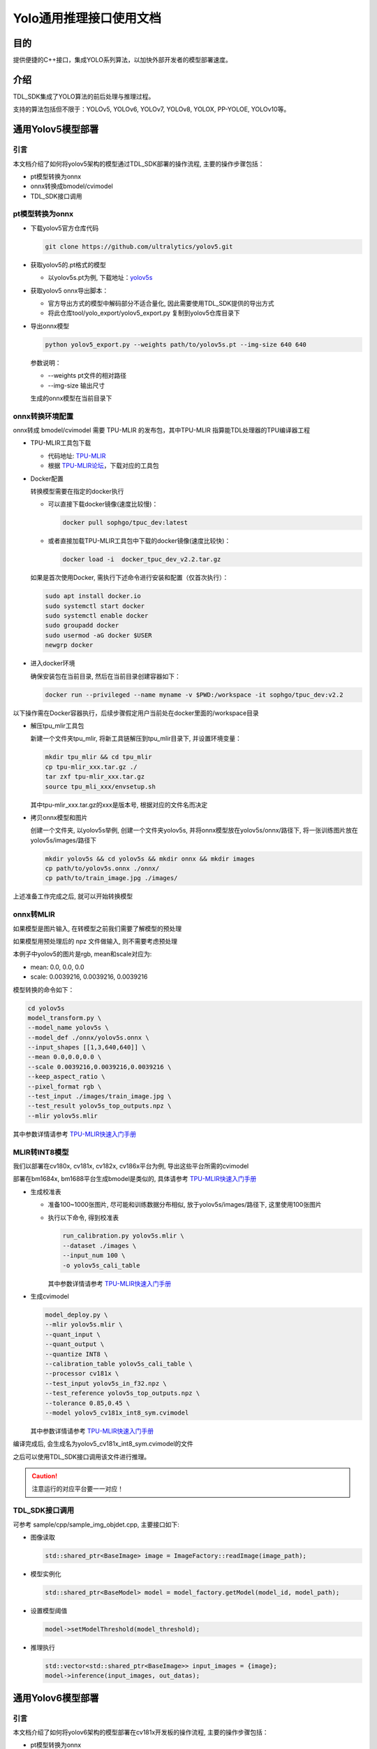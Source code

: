 .. vim: syntax=rst

Yolo通用推理接口使用文档
=========================

目的
---------------

提供便捷的C++接口，集成YOLO系列算法，以加快外部开发者的模型部署速度。

介绍
---------------

TDL_SDK集成了YOLO算法的前后处理与推理过程。

支持的算法包括但不限于：YOLOv5, YOLOv6, YOLOv7, YOLOv8, YOLOX, PP-YOLOE, YOLOv10等。

通用Yolov5模型部署
------------------


引言
~~~~~~~~~~~~~~~

本文档介绍了如何将yolov5架构的模型通过TDL_SDK部署的操作流程, 主要的操作步骤包括：

* pt模型转换为onnx

* onnx转换成bmodel/cvimodel

* TDL_SDK接口调用

pt模型转换为onnx
~~~~~~~~~~~~~~~~~~~~~~~

* 下载yolov5官方仓库代码

  .. code-block:: shell

    git clone https://github.com/ultralytics/yolov5.git

* 获取yolov5的.pt格式的模型

  * 以yolov5s.pt为例, 下载地址：`yolov5s <https://github.com/ultralytics/yolov5/releases/download/v7.0/yolov5s.pt>`_

* 获取yolov5 onnx导出脚本：

  * 官方导出方式的模型中解码部分不适合量化, 因此需要使用TDL_SDK提供的导出方式

  * 将此仓库tool/yolo_export/yolov5_export.py 复制到yolov5仓库目录下

* 导出onnx模型

  .. code-block:: shell

    python yolov5_export.py --weights path/to/yolov5s.pt --img-size 640 640

  参数说明：

  * --weights pt文件的相对路径
  * --img-size 输出尺寸

  生成的onnx模型在当前目录下

onnx转换环境配置
~~~~~~~~~~~~~~~~~~~~~~~

onnx转成 bmodel/cvimodel 需要 TPU-MLIR 的发布包，其中TPU-MLIR 指算能TDL处理器的TPU编译器工程

* TPU-MLIR工具包下载

  * 代码地址:  `TPU-MLIR <https://github.com/sophgo/tpu-mlir>`_ 

  * 根据 `TPU-MLIR论坛 <https://developer.sophgo.com/thread/473.html>`_，下载对应的工具包

* Docker配置

  转换模型需要在指定的docker执行

  * 可以直接下载docker镜像(速度比较慢)：

    .. code-block:: shell

      docker pull sophgo/tpuc_dev:latest

  * 或者直接加载TPU-MLIR工具包中下载的docker镜像(速度比较快)：

    .. code-block:: shell

      docker load -i  docker_tpuc_dev_v2.2.tar.gz

  如果是首次使用Docker, 需执行下述命令进行安装和配置（仅首次执行）：

  .. code-block:: shell

    sudo apt install docker.io
    sudo systemctl start docker
    sudo systemctl enable docker
    sudo groupadd docker
    sudo usermod -aG docker $USER
    newgrp docker

* 进入docker环境

  确保安装包在当前目录, 然后在当前目录创建容器如下：

  .. code-block:: shell

    docker run --privileged --name myname -v $PWD:/workspace -it sophgo/tpuc_dev:v2.2

以下操作需在Docker容器执行，后续步骤假定用户当前处在docker里面的/workspace目录

* 解压tpu_mlir工具包

  新建一个文件夹tpu_mlir, 将新工具链解压到tpu_mlir目录下, 并设置环境变量：

  .. code-block:: shell

    mkdir tpu_mlir && cd tpu_mlir
    cp tpu-mlir_xxx.tar.gz ./
    tar zxf tpu-mlir_xxx.tar.gz
    source tpu_mli_xxx/envsetup.sh

  其中tpu-mlir_xxx.tar.gz的xxx是版本号, 根据对应的文件名而决定

* 拷贝onnx模型和图片

  创建一个文件夹, 以yolov5s举例, 创建一个文件夹yolov5s, 并将onnx模型放在yolov5s/onnx/路径下, 将一张训练图片放在yolov5s/images/路径下

  .. code-block:: shell

    mkdir yolov5s && cd yolov5s && mkdir onnx && mkdir images
    cp path/to/yolov5s.onnx ./onnx/
    cp path/to/train_image.jpg ./images/


上述准备工作完成之后, 就可以开始转换模型

onnx转MLIR
~~~~~~~~~~~~~~~

如果模型是图片输入, 在转模型之前我们需要了解模型的预处理

如果模型用预处理后的 npz 文件做输入, 则不需要考虑预处理

本例子中yolov5的图片是rgb, mean和scale对应为:

* mean:  0.0, 0.0, 0.0
* scale: 0.0039216, 0.0039216, 0.0039216

模型转换的命令如下：

.. code-block:: shell

  cd yolov5s
  model_transform.py \
  --model_name yolov5s \
  --model_def ./onnx/yolov5s.onnx \
  --input_shapes [[1,3,640,640]] \
  --mean 0.0,0.0,0.0 \
  --scale 0.0039216,0.0039216,0.0039216 \
  --keep_aspect_ratio \
  --pixel_format rgb \
  --test_input ./images/train_image.jpg \
  --test_result yolov5s_top_outputs.npz \
  --mlir yolov5s.mlir

其中参数详情请参考  `TPU-MLIR快速入门手册 <https://tpumlir.org/docs/quick_start/index.html>`_

MLIR转INT8模型
~~~~~~~~~~~~~~~

我们以部署在cv180x, cv181x, cv182x, cv186x平台为例, 导出这些平台所需的cvimodel

部署在bm1684x, bm1688平台生成bmodel是类似的, 具体请参考 `TPU-MLIR快速入门手册 <https://tpumlir.org/docs/quick_start/index.html>`_

* 生成校准表

  * 准备100~1000张图片, 尽可能和训练数据分布相似, 放于yolov5s/images/路径下, 这里使用100张图片

  * 执行以下命令, 得到校准表

    .. code-block:: shell

      run_calibration.py yolov5s.mlir \
      --dataset ./images \
      --input_num 100 \
      -o yolov5s_cali_table

    其中参数详情请参考  `TPU-MLIR快速入门手册 <https://tpumlir.org/docs/quick_start/index.html>`_

* 生成cvimodel

  .. code-block:: shell

    model_deploy.py \
    --mlir yolov5s.mlir \
    --quant_input \
    --quant_output \
    --quantize INT8 \
    --calibration_table yolov5s_cali_table \
    --processor cv181x \
    --test_input yolov5s_in_f32.npz \
    --test_reference yolov5s_top_outputs.npz \
    --tolerance 0.85,0.45 \
    --model yolov5_cv181x_int8_sym.cvimodel

  其中参数详情请参考  `TPU-MLIR快速入门手册 <https://tpumlir.org/docs/quick_start/index.html>`_

编译完成后, 会生成名为yolov5_cv181x_int8_sym.cvimodel的文件

之后可以使用TDL_SDK接口调用该文件进行推理。

.. caution:: 
  注意运行的对应平台要一一对应！

TDL_SDK接口调用
~~~~~~~~~~~~~~~

可参考 sample/cpp/sample_img_objdet.cpp,  主要接口如下: 

* 图像读取

  .. code-block:: cpp

      std::shared_ptr<BaseImage> image = ImageFactory::readImage(image_path);


* 模型实例化

  .. code-block:: cpp

      std::shared_ptr<BaseModel> model = model_factory.getModel(model_id, model_path);


* 设置模型阈值

  .. code-block:: cpp

      model->setModelThreshold(model_threshold);

* 推理执行

  .. code-block:: cpp

      std::vector<std::shared_ptr<BaseImage>> input_images = {image};
      model->inference(input_images, out_datas);


通用Yolov6模型部署
----------------------

引言
~~~~~~~~~~~~~~~

本文档介绍了如何将yolov6架构的模型部署在cv181x开发板的操作流程, 主要的操作步骤包括：

* pt模型转换为onnx

* onnx转换成bmodel/cvimodel

* TDL_SDK接口调用

pt模型转换为onnx
~~~~~~~~~~~~~~~~~~~~~~~

* 下载yolov6官方仓库代码

  .. code-block:: shell

    git clone https://github.com/meituan/YOLOv6.git

* 获取yolov6的.pt格式的模型

* 获取yolov6 onnx导出脚本：

  * 官方导出方式的模型中解码部分不适合量化, 因此需要使用TDL_SDK提供的导出方式

  * 将此仓库tool/yolo_export/yolov6_export.py 复制到yolov6仓库目录下

* 导出onnx模型

  .. code-block:: shell

    python yolov6_export.py --weights path/to/yolov6n.pt --img-size 640 640

  参数说明：

  * --weights pt文件的相对路径
  * --img-size 输出尺寸

  生成的onnx模型在当前目录下


onnx转换环境配置
~~~~~~~~~~~~~~~~~~~~~~~~~

此部分可以参考通用Yolov5模型部署章节的onnx转换环境配置部分。


TDL_SDK接口调用
~~~~~~~~~~~~~~~~~~~~~~~~~

此部分可以参考通用Yolov5模型部署章节的TDL_SDK接口调用部分。

.. vim: syntax=rst

通用yolov7模型部署
----------------------

引言
~~~~~~~~~~~~~~~

本文档介绍了如何将yolov7架构的模型部署在cv181x开发板的操作流程, 主要的操作步骤包括：

* pt模型转换为onnx

* onnx转换成bmodel/cvimodel

* TDL_SDK接口调用

pt模型转换为onnx
~~~~~~~~~~~~~~~~~~~~~~~

* 下载yolov7官方仓库代码

  .. code-block:: shell

    git clone https://github.com/WongKinYiu/yolov7.git

* 获取yolov7的.pt格式的模型

* 获取yolov7 onnx导出脚本：

  * 官方导出方式的模型中解码部分不适合量化, 因此需要使用TDL_SDK提供的导出方式

  * 将此仓库tool/yolo_export/yolov7_export.py 复制到yolov7仓库目录下

* 导出onnx模型

  .. code-block:: shell

    python yolov7_export.py --weights path/to/yolov7-tiny.pt --img-size 640 640

  参数说明：

  * --weights pt文件的相对路径
  * --img-size 输出尺寸

  生成的onnx模型在当前目录下

onnx转换环境配置
~~~~~~~~~~~~~~~~~~~~~~~~~

此部分可以参考通用Yolov5模型部署章节的onnx转换环境配置部分。


TDL_SDK接口调用
~~~~~~~~~~~~~~~~~~~~~~~~~

此部分可以参考通用Yolov5模型部署章节的TDL_SDK接口调用部分。

.. vim: syntax=rst

通用yolov8模型部署
----------------------

引言
~~~~~~~~~~~~~~~

本文档介绍了如何将yolov8架构的模型部署在cv181x开发板的操作流程, 主要的操作步骤包括：

* pt模型转换为onnx

* onnx转换成bmodel/cvimodel

* TDL_SDK接口调用

pt模型转换为onnx
~~~~~~~~~~~~~~~~~~~~~~~

* 下载yolov8官方仓库代码

  .. code-block:: shell

    git clone https://github.com/ultralytics/ultralytics.git

* 获取yolov8的.pt格式的模型

  调整yolov8输出分支, 去掉forward函数的解码部分, 并将三个不同的feature map的box以及cls分开, 得到6个分支, 这一步可以直接使用下一步的yolo_export的脚本完成

* 获取yolov8 onnx导出脚本：

  * 官方导出方式的模型中解码部分不适合量化, 因此需要使用TDL_SDK提供的导出方式

  * 将此仓库tool/yolo_export/yolov8_export.py 复制到yolov8仓库目录下

* 导出onnx模型

  .. code-block:: shell

    python yolov8_export.py --weights path/to/yolov8n.pt --img-size 640 640

  参数说明：

  * --weights pt文件的相对路径
  * --img-size 输出尺寸

  生成的onnx模型在当前目录下


onnx转换环境配置
~~~~~~~~~~~~~~~~~~~~~~~~~

此部分可以参考通用Yolov5模型部署章节的onnx转换环境配置部分。

TDL_SDK接口调用
~~~~~~~~~~~~~~~~~~~~~~~~~

此部分可以参考通用Yolov5模型部署章节的TDL_SDK接口调用部分。


通用yolox模型部署
---------------------

引言
~~~~~~~~~~~~~~~

本文档介绍了如何将yolox架构的模型部署在cv181x开发板的操作流程, 主要的操作步骤包括：

* pt模型转换为onnx

* onnx转换成bmodel/cvimodel

* TDL_SDK接口调用

pt模型转换为onnx
~~~~~~~~~~~~~~~~~~~~~~~

* 下载yolox官方仓库代码, 使用以下命令从源代码安装yolox

  .. code-block:: shell

    git clone git@github.com:Megvii-BaseDetection/YOLOX.git
    cd YOLOX
    pip3 install -v -e .  # or  python3 setup.py develop

* 获取yolox的.pt格式的模型

* 获取yolox onnx导出脚本：

  * 官方导出方式的模型中解码部分不适合量化, 因此需要使用TDL_SDK提供的导出方式

  * 将此仓库tool/yolo_export/yolox_export.py 复制到yolox仓库目录下

* 导出onnx模型

  为了保证量化的精度, 需要将YOLOX解码的head分为三个不同的branch输出, 而不是官方版本的合并输出

  将yolo_export/yolox_export.py复制到YOLOX/tools目录下, 然后使用以下命令导出三个不同branch的输出的onnx模型：

  .. code-block:: shell

    python \
    yolox_export.py \
    --output-name ../weights/yolox_s_9_branch_640_640.onnx \
    -n yolox-s \
    -c ../weights/yolox_s.pt \
    --img-size 640 640

  参数说明：

  * --output-name 输出的onnx文件路径
  * -n 模型名称
  * -c pt文件路径
  * --img-size 输出尺寸


onnx转换环境配置
~~~~~~~~~~~~~~~~~~~~~~~~~

此部分可以参考通用Yolov5模型部署章节的onnx转换环境配置部分。

TDL_SDK接口调用
~~~~~~~~~~~~~~~~~~~~~~~~~

此部分可以参考通用Yolov5模型部署章节的TDL_SDK接口调用部分。


通用pp-yoloe模型部署
-------------------------

引言
~~~~~~~~~~~~~~~

本文档介绍了如何将ppyoloe架构的模型部署在cv181x开发板的操作流程, 主要的操作步骤包括：

* pt模型转换为onnx

* onnx转换成bmodel/cvimodel

* TDL_SDK接口调用

pt模型转换为onnx
~~~~~~~~~~~~~~~~~~~~~~~

* 下载ppyoloe官方仓库代码

  .. code-block:: shell

    git clone https://github.com/PaddlePaddle/PaddleDetection.git
    # CUDA10.2
    python -m pip install paddlepaddle-gpu==2.3.2 -i https://mirror.baidu.com/pypi/simple

  其他版本参照官方安装文档 `paddlepaddle安装 <https://www.paddlepaddle.org.cn/install/quick?docurl=/documentation/docs/zh/install/pip/linux-pip.html>`_

* 获取ppyoloe的.pt格式的模型

  * 以ppyoloe_crn_s_300e_coco.pdparams为例, 下载地址：`ppyoloe_crn_s_300e_coco <https://paddledet.bj.bcebos.com/models/ppyoloe_crn_s_300e_coco.pdparams>`_

* 获取pp-yoloe onnx导出脚本：

  * 官方导出方式的模型中解码部分不适合量化, 因此需要使用TDL_SDK提供的导出方式

  * 将此仓库tool/yolo_export/pp_yolo_export.py 复制到PaddleDetection/tools目录下


* 导出onnx模型

  为了更好地进行模型量化, 需要将检测头解码的部分去掉, 再导出onnx模型, 使用以下方式导出不解码的onnx模型

  将yolo_export/pp_yolo_export.py复制到tools/目录下, 然后使用如下命令导出不解码的pp-yoloe的onnx模型

  .. code-block:: shell

    python \
    tools/export_model_no_decode.py \
    -c configs/ppyoloe/ppyoloe_crn_s_300e_coco.yml \
    -o weights=https://paddledet.bj.bcebos.com/models/ppyoloe_crn_s_300e_coco.pdparams

    paddle2onnx \
    --model_dir output_inference/ppyoloe_crn_s_300e_coco \
    --model_filename model.pdmodel \
    --params_filename model.pdiparams \
    --opset_version 11 \
    --save_file output_inference/ppyoloe_crn_s_300e_coco/ppyoloe_crn_s_300e_coco.onnx

  参数说明：

  * -c 模型配置文件
  * -o paddle 模型权重
  * --model_dir 模型导出目录
  * --model_filename paddle模型的名称
  * --params_filename paddle模型配置
  * --opset_version opset版本配置
  * --save_file 导出onnx模型的相对路径


  .. tip::
    如果需要修改模型的输入尺寸, 可以在上述导出的onnx模型进行修改, 例如改为384x640的输入尺寸, 使用以下命令进行修改:

  .. code-block:: shell

    python -m paddle2onnx.optimize \
    --input_model ./output_inference/ppyoloe_crn_s_300e_coco/ppyoloe_crn_s_300e_coco.onnx \
    --output_model ./output_inference/ppyoloe_crn_s_300e_coco/ppyoloe_384.onnx \
    --input_shape_dict "{'x':[1,3,384,640]}"
  
  参数说明：
  * --input_model 输入的onnx模型
  * --output_model 输出的onnx模型
  * --input_shape_dict 输入的shape

onnx转换环境配置
~~~~~~~~~~~~~~~~~~~~~~~~~

此部分可以参考通用Yolov5模型部署章节的onnx转换环境配置部分。

TDL_SDK接口调用
~~~~~~~~~~~~~~~~~~~~~~~~~

此部分可以参考通用Yolov5模型部署章节的TDL_SDK接口调用部分。
  

通用yolov10模型部署
----------------------

引言
~~~~~~~~~~~~~~~

本文档介绍了如何将yolov10架构的模型部署在cv181x开发板的操作流程, 主要的操作步骤包括：

* pt模型转换为onnx

* onnx转换成bmodel/cvimodel

* TDL_SDK接口调用

pt模型转换为onnx
~~~~~~~~~~~~~~~~~~~~~~~

* 下载yolov10官方仓库代码

  .. code-block:: shell

    git clone https://github.com/THU-MIG/yolov10.git

* 获取yolov10的.pt格式的模型

  调整yolov10输出分支, 去掉forward函数的解码部分, 并将三个不同的feature map的box以及cls分开, 得到6个分支, 这一步可以直接使用下一步yolo_export的脚本完成

* 获取yolov10 onnx导出脚本：

  * 官方导出方式的模型中解码部分不适合量化, 因此需要使用TDL_SDK提供的导出方式

  * 将此仓库tool/yolo_export/yolov10_export.py 复制到yolov10仓库目录下

* 导出onnx模型

  .. code-block:: shell

    python yolov10_export.py --weights path/to/yolov10n.pt --img-size 640 640

  参数说明：

  * --weights pt文件的相对路径
  * --img-size 输出尺寸

  生成的onnx模型在当前目录下


onnx转换环境配置
~~~~~~~~~~~~~~~~~~~~~~~~~

此部分可以参考通用Yolov5模型部署章节的onnx转换环境配置部分。

TDL_SDK接口调用
~~~~~~~~~~~~~~~~~~~~~~~~~

此部分可以参考通用Yolov5模型部署章节的TDL_SDK接口调用部分。